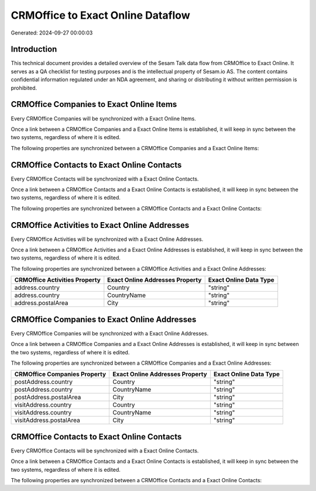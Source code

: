 ==================================
CRMOffice to Exact Online Dataflow
==================================

Generated: 2024-09-27 00:00:03

Introduction
------------

This technical document provides a detailed overview of the Sesam Talk data flow from CRMOffice to Exact Online. It serves as a QA checklist for testing purposes and is the intellectual property of Sesam.io AS. The content contains confidential information regulated under an NDA agreement, and sharing or distributing it without written permission is prohibited.

CRMOffice Companies to Exact Online Items
-----------------------------------------
Every CRMOffice Companies will be synchronized with a Exact Online Items.

Once a link between a CRMOffice Companies and a Exact Online Items is established, it will keep in sync between the two systems, regardless of where it is edited.

The following properties are synchronized between a CRMOffice Companies and a Exact Online Items:

.. list-table::
   :header-rows: 1

   * - CRMOffice Companies Property
     - Exact Online Items Property
     - Exact Online Data Type


CRMOffice Contacts to Exact Online Contacts
-------------------------------------------
Every CRMOffice Contacts will be synchronized with a Exact Online Contacts.

Once a link between a CRMOffice Contacts and a Exact Online Contacts is established, it will keep in sync between the two systems, regardless of where it is edited.

The following properties are synchronized between a CRMOffice Contacts and a Exact Online Contacts:

.. list-table::
   :header-rows: 1

   * - CRMOffice Contacts Property
     - Exact Online Contacts Property
     - Exact Online Data Type


CRMOffice Activities to Exact Online Addresses
----------------------------------------------
Every CRMOffice Activities will be synchronized with a Exact Online Addresses.

Once a link between a CRMOffice Activities and a Exact Online Addresses is established, it will keep in sync between the two systems, regardless of where it is edited.

The following properties are synchronized between a CRMOffice Activities and a Exact Online Addresses:

.. list-table::
   :header-rows: 1

   * - CRMOffice Activities Property
     - Exact Online Addresses Property
     - Exact Online Data Type
   * - address.country
     - Country
     - "string"
   * - address.country
     - CountryName
     - "string"
   * - address.postalArea
     - City
     - "string"


CRMOffice Companies to Exact Online Addresses
---------------------------------------------
Every CRMOffice Companies will be synchronized with a Exact Online Addresses.

Once a link between a CRMOffice Companies and a Exact Online Addresses is established, it will keep in sync between the two systems, regardless of where it is edited.

The following properties are synchronized between a CRMOffice Companies and a Exact Online Addresses:

.. list-table::
   :header-rows: 1

   * - CRMOffice Companies Property
     - Exact Online Addresses Property
     - Exact Online Data Type
   * - postAddress.country
     - Country
     - "string"
   * - postAddress.country
     - CountryName
     - "string"
   * - postAddress.postalArea
     - City
     - "string"
   * - visitAddress.country
     - Country
     - "string"
   * - visitAddress.country
     - CountryName
     - "string"
   * - visitAddress.postalArea
     - City
     - "string"


CRMOffice Contacts to Exact Online Contacts
-------------------------------------------
Every CRMOffice Contacts will be synchronized with a Exact Online Contacts.

Once a link between a CRMOffice Contacts and a Exact Online Contacts is established, it will keep in sync between the two systems, regardless of where it is edited.

The following properties are synchronized between a CRMOffice Contacts and a Exact Online Contacts:

.. list-table::
   :header-rows: 1

   * - CRMOffice Contacts Property
     - Exact Online Contacts Property
     - Exact Online Data Type


